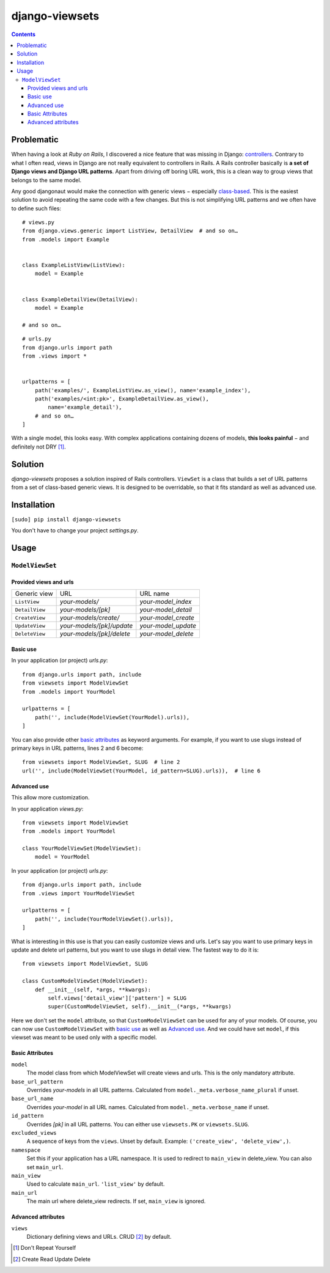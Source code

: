===============
django-viewsets
===============

.. contents::

Problematic
===========

When having a look at *Ruby on Rails*, I discovered a nice feature that was
missing in Django:
`controllers <http://guides.rubyonrails.org/action_controller_overview.html>`_.
Contrary to what I often read, views in Django are not really equivalent to
controllers in Rails.  A Rails controller basically is **a set of Django
views and Django URL patterns**.  Apart from driving off boring URL work, this
is a clean way to group views that belongs to the same model.

Any good djangonaut would make the connection with generic views − especially
`class-based <https://docs.djangoproject.com/en/1.5/topics/class-based-views/>`_.
This is the easiest solution to avoid repeating the same code with a few
changes.  But this is not simplifying URL patterns and we often have to define
such files:

::

    # views.py
    from django.views.generic import ListView, DetailView  # and so on…
    from .models import Example


    class ExampleListView(ListView):
        model = Example


    class ExampleDetailView(DetailView):
        model = Example

    # and so on…

::

    # urls.py
    from django.urls import path
    from .views import *


    urlpatterns = [
        path('examples/', ExampleListView.as_view(), name='example_index'),
        path('examples/<int:pk>', ExampleDetailView.as_view(),
            name='example_detail'),
        # and so on…
    ]

With a single model, this looks easy.  With complex applications containing
dozens of models, **this looks painful** − and definitely not DRY [1]_.


Solution
========

*django-viewsets* proposes a solution inspired of Rails controllers.
``ViewSet`` is a class that builds a set of URL patterns from a set of
class-based generic views.  It is designed to be overridable, so that it fits
standard as well as advanced use.


Installation
============

``[sudo] pip install django-viewsets``

You don't have to change your project `settings.py`.


Usage
=====

``ModelViewSet``
----------------

Provided views and urls
.......................

============== ========================= ===================
 Generic view             URL                 URL name
-------------- ------------------------- -------------------
``ListView``   *your-models/*            *your-model_index*
``DetailView`` *your-models/[pk]*        *your-model_detail*
``CreateView`` *your-models/create/*     *your-model_create*
``UpdateView`` *your-models/[pk]/update* *your-model_update*
``DeleteView`` *your-models/[pk]/delete* *your-model_delete*
============== ========================= ===================

Basic use
.........

In your application (or project) `urls.py`::

    from django.urls import path, include
    from viewsets import ModelViewSet
    from .models import YourModel

    urlpatterns = [
        path('', include(ModelViewSet(YourModel).urls)),
    ]


You can also provide other `basic attributes`_ as keyword arguments.  For
example, if you want to use slugs instead of primary keys in URL patterns,
lines 2 and 6 become::

  from viewsets import ModelViewSet, SLUG  # line 2
  url('', include(ModelViewSet(YourModel, id_pattern=SLUG).urls)),  # line 6


Advanced use
............

This allow more customization.

In your application `views.py`::

    from viewsets import ModelViewSet
    from .models import YourModel

    class YourModelViewSet(ModelViewSet):
        model = YourModel


In your application (or project) `urls.py`::

    from django.urls import path, include
    from .views import YourModelViewSet

    urlpatterns = [
        path('', include(YourModelViewSet().urls)),
    ]


What is interesting in this use is that you can easily customize views and
urls.  Let's say you want to use primary keys in update and delete url
patterns, but you want to use slugs in detail view.  The fastest way to do it
is::

    from viewsets import ModelViewSet, SLUG

    class CustomModelViewSet(ModelViewSet):
        def __init__(self, *args, **kwargs):
            self.views['detail_view']['pattern'] = SLUG
            super(CustomModelViewSet, self).__init__(*args, **kwargs)


Here we don't set the ``model`` attribute, so that ``CustomModelViewSet`` can
be used for any of your models.  Of course, you can now use
``CustomModelViewSet`` with `basic use`_ as well as `Advanced use`_.  And we
could have set ``model``, if this viewset was meant to be used only with a
specific model.


Basic Attributes
................

``model``
  The model class from which ModelViewSet will create views and urls.  This is
  the only mandatory attribute.

``base_url_pattern``
  Overrides *your-models* in all URL patterns.  Calculated from
  ``model._meta.verbose_name_plural`` if unset.

``base_url_name``
  Overrides *your-model* in all URL names.  Calculated from
  ``model._meta.verbose_name`` if unset.

``id_pattern``
  Overrides *[pk]* in all URL patterns.  You can either use ``viewsets.PK`` or
  ``viewsets.SLUG``.

``excluded_views``
  A sequence of keys from the ``views``.  Unset by default.
  Example: ``('create_view', 'delete_view',)``.

``namespace``
  Set this if your application has a URL namespace.  It is used to redirect
  to ``main_view`` in delete_view.  You can also set ``main_url``.

``main_view``
  Used to calculate ``main_url``.  ``'list_view'`` by default.

``main_url``
  The main url where delete_view redirects.  If set, ``main_view`` is ignored.


Advanced attributes
...................

``views``
  Dictionary defining views and URLs.  CRUD [2]_ by default.


.. [1] Don't Repeat Yourself
.. [2] Create Read Update Delete
